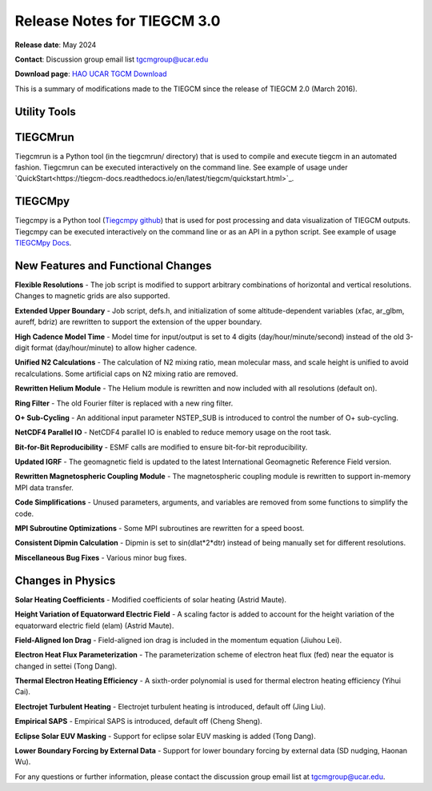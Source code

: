 Release Notes for TIEGCM 3.0
============================

**Release date**: May 2024  

**Contact**: Discussion group email list tgcmgroup@ucar.edu  

**Download page**: `HAO UCAR TGCM Download <https://github.com/NCAR/tiegcm/tree/master>`_

This is a summary of modifications made to the TIEGCM since the release of TIEGCM 2.0 (March 2016).


Utility Tools
------------

TIEGCMrun
------------

Tiegcmrun is a Python tool (in the tiegcmrun/ directory) that is used to compile and execute tiegcm in an automated fashion. Tiegcmrun can be executed interactively on the command line. See example of usage under `QuickStart<https://tiegcm-docs.readthedocs.io/en/latest/tiegcm/quickstart.html>`_.

TIEGCMpy
------------

Tiegcmpy is a Python tool (`Tiegcmpy github <https://github.com/NCAR/tiegcmpy>`_) that is used for post processing and data visualization of TIEGCM outputs. Tiegcmpy can be executed interactively on the command line or as an API in a python script. See example of usage `TIEGCMpy Docs <https://tiegcmpy.readthedocs.io/>`_.

New Features and Functional Changes
-----------------------------------

**Flexible Resolutions**  
- The job script is modified to support arbitrary combinations of horizontal and vertical resolutions. Changes to magnetic grids are also supported.

**Extended Upper Boundary**  
- Job script, defs.h, and initialization of some altitude-dependent variables (xfac, ar_glbm, aureff, bdriz) are rewritten to support the extension of the upper boundary.

**High Cadence Model Time**  
- Model time for input/output is set to 4 digits (day/hour/minute/second) instead of the old 3-digit format (day/hour/minute) to allow higher cadence.

**Unified N2 Calculations**  
- The calculation of N2 mixing ratio, mean molecular mass, and scale height is unified to avoid recalculations. Some artificial caps on N2 mixing ratio are removed.

**Rewritten Helium Module**  
- The Helium module is rewritten and now included with all resolutions (default on).

**Ring Filter**  
- The old Fourier filter is replaced with a new ring filter.

**O+ Sub-Cycling**  
- An additional input parameter NSTEP_SUB is introduced to control the number of O+ sub-cycling.

**NetCDF4 Parallel IO**  
- NetCDF4 parallel IO is enabled to reduce memory usage on the root task.

**Bit-for-Bit Reproducibility**  
- ESMF calls are modified to ensure bit-for-bit reproducibility.

**Updated IGRF**  
- The geomagnetic field is updated to the latest International Geomagnetic Reference Field version.

**Rewritten Magnetospheric Coupling Module**  
- The magnetospheric coupling module is rewritten to support in-memory MPI data transfer.

**Code Simplifications**  
- Unused parameters, arguments, and variables are removed from some functions to simplify the code.

**MPI Subroutine Optimizations**  
- Some MPI subroutines are rewritten for a speed boost.

**Consistent Dipmin Calculation**  
- Dipmin is set to sin(dlat*2*dtr) instead of being manually set for different resolutions.

**Miscellaneous Bug Fixes**  
- Various minor bug fixes.

Changes in Physics
------------------

**Solar Heating Coefficients**  
- Modified coefficients of solar heating (Astrid Maute).

**Height Variation of Equatorward Electric Field**  
- A scaling factor is added to account for the height variation of the equatorward electric field (elam) (Astrid Maute).

**Field-Aligned Ion Drag**  
- Field-aligned ion drag is included in the momentum equation (Jiuhou Lei).

**Electron Heat Flux Parameterization**  
- The parameterization scheme of electron heat flux (fed) near the equator is changed in settei (Tong Dang).

**Thermal Electron Heating Efficiency**  
- A sixth-order polynomial is used for thermal electron heating efficiency (Yihui Cai).

**Electrojet Turbulent Heating**  
- Electrojet turbulent heating is introduced, default off (Jing Liu).

**Empirical SAPS**  
- Empirical SAPS is introduced, default off (Cheng Sheng).

**Eclipse Solar EUV Masking**  
- Support for eclipse solar EUV masking is added (Tong Dang).

**Lower Boundary Forcing by External Data**  
- Support for lower boundary forcing by external data (SD nudging, Haonan Wu).

For any questions or further information, please contact the discussion group email list at tgcmgroup@ucar.edu.
